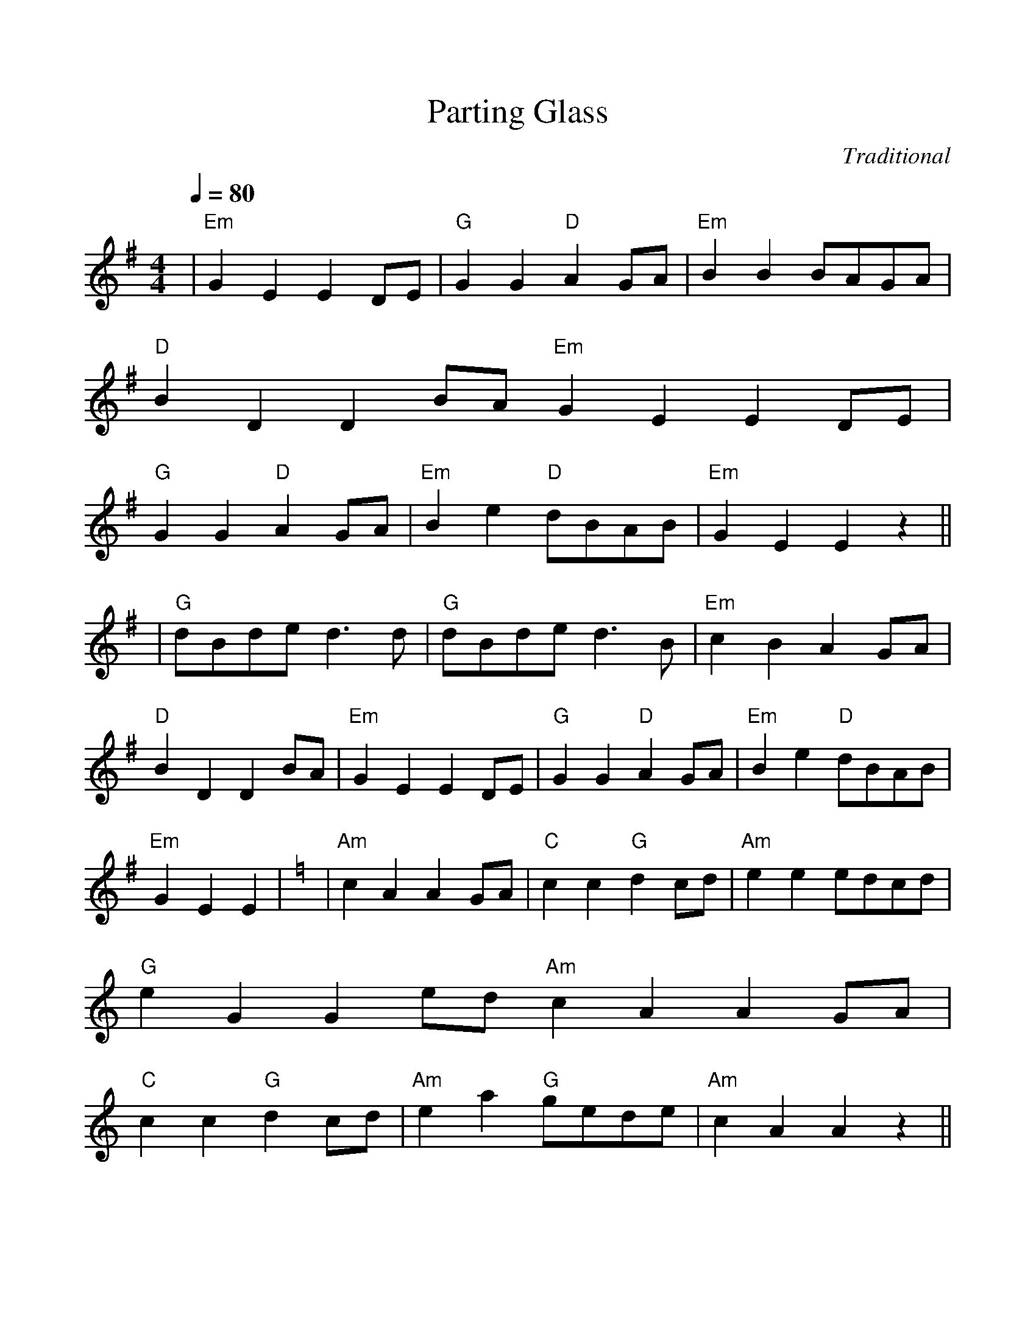 %%scale 1.0
%%format dulcimer.fmt
X: 1
T:Parting Glass
M:4/4
L:1/4
Q:80
C:Traditional
R:Air
K:Em
|"Em"GEED/2E/2|"G" GG"D"AG/2A/2|"Em"BBB/2A/2G/2A/2|"D" BDDB/2A/2
"Em"GEED/2E/2|"G" GG"D"AG/2A/2|"Em"Be"D"d/2B/2A/2B/2|"Em"GEE z||!
|"G"d/2B/2d/2e/2d3/2d/2|"G"d/2B/2d/2e/2d3/2B/2|"Em"cBAG/2A/2|"D"BDDB/2A/2
|"Em"GEED/2E/2|"G" GG"D"AG/2A/2|"Em"Be"D"d/2B/2A/2B/2|"Em" GEE|
K:Am
|"Am"cAAG/2A/2|"C" cc"G"dc/2d/2|"Am"eee/2d/2c/2d/2|"G" eGGe/2d/2
"Am"cAAG/2A/2|"C" cc"G"dc/2d/2|"Am"ea"G"g/2e/2d/2e/2|"Am"cAA z||!
|"C"g/2e/2g/2a/2g3/2g/2|"C"g/2e/2g/2a/2g3/2e/2|"Am"fedc/2d/2|"G"eGGe/2d/2
|"Am"cAAG/2A/2|"C" cc"G"dc/2d/2|"Am"ea"G"g/2e/2d/2e/2|"Am" cAA|
K:Bm
|"Bm"dBBA/2B/2|"D" dd"A"ed/2e/2|"Bm"fff/2e/2d/2e/2|"A" fAAf/2e/2
"Bm"dBBA/2B/2|"D" dd"A"ed/2e/2|"Bm"fb"A"a/2f/2e/2f/2|"Bm"dBB z||!
|"D"a/2f/2a/2b/2a3/2a/2|"D"a/2f/2a/2b/2a3/2f/2|"Bm"gfed/2e/2|"A"fAAf/2e/2
|"Bm"dBBA/2B/2|"D" dd"A"ed/2e/2|"Bm"fb"A"a/2f/2e/2f/2|"Bm" dBB|
